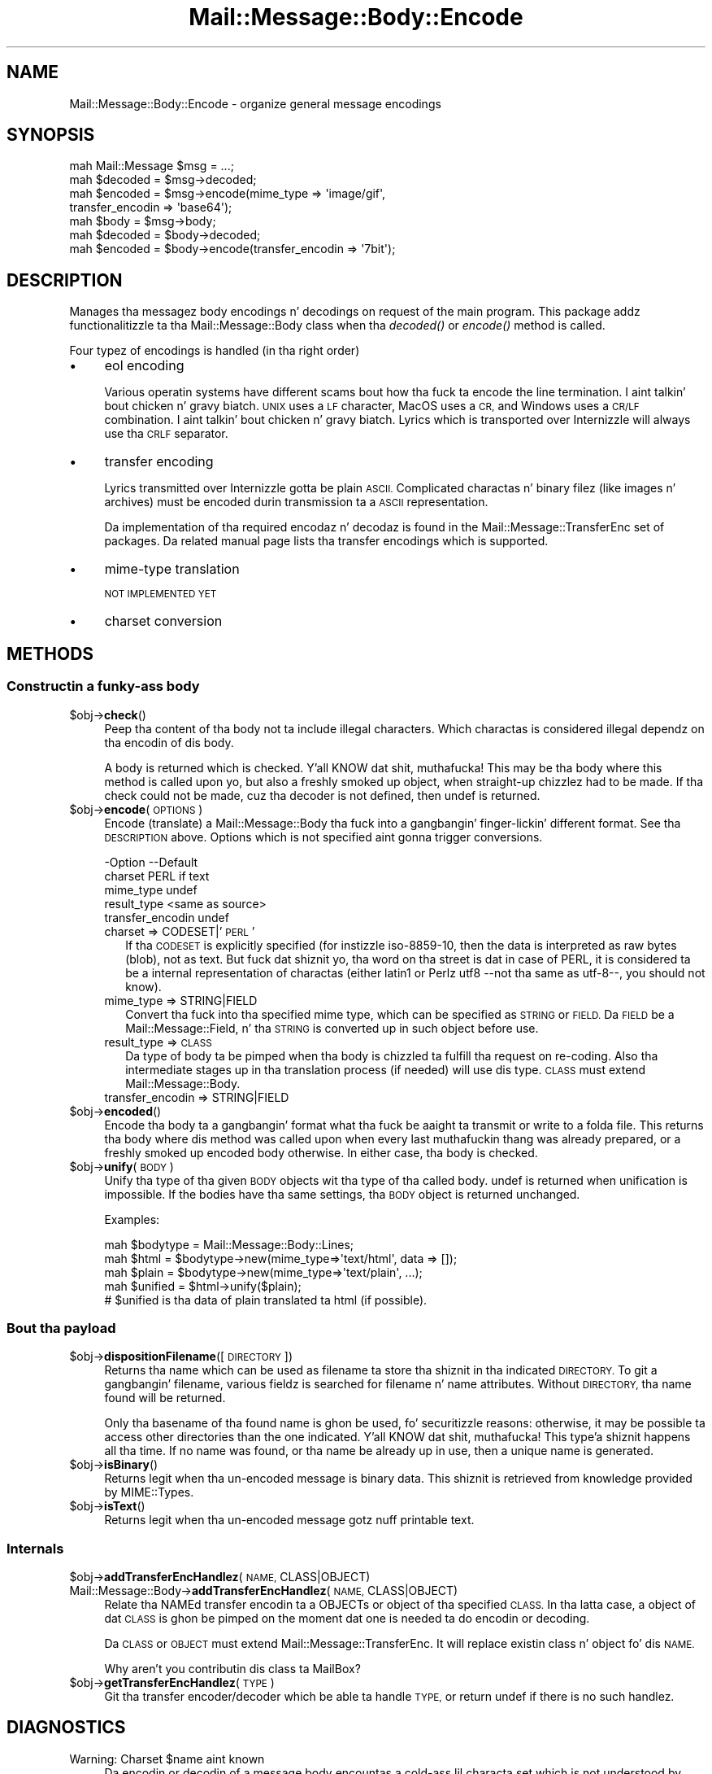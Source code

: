 .\" Automatically generated by Pod::Man 2.27 (Pod::Simple 3.28)
.\"
.\" Standard preamble:
.\" ========================================================================
.de Sp \" Vertical space (when we can't use .PP)
.if t .sp .5v
.if n .sp
..
.de Vb \" Begin verbatim text
.ft CW
.nf
.ne \\$1
..
.de Ve \" End verbatim text
.ft R
.fi
..
.\" Set up some characta translations n' predefined strings.  \*(-- will
.\" give a unbreakable dash, \*(PI'ma give pi, \*(L" will give a left
.\" double quote, n' \*(R" will give a right double quote.  \*(C+ will
.\" give a sickr C++.  Capital omega is used ta do unbreakable dashes and
.\" therefore won't be available.  \*(C` n' \*(C' expand ta `' up in nroff,
.\" not a god damn thang up in troff, fo' use wit C<>.
.tr \(*W-
.ds C+ C\v'-.1v'\h'-1p'\s-2+\h'-1p'+\s0\v'.1v'\h'-1p'
.ie n \{\
.    dz -- \(*W-
.    dz PI pi
.    if (\n(.H=4u)&(1m=24u) .ds -- \(*W\h'-12u'\(*W\h'-12u'-\" diablo 10 pitch
.    if (\n(.H=4u)&(1m=20u) .ds -- \(*W\h'-12u'\(*W\h'-8u'-\"  diablo 12 pitch
.    dz L" ""
.    dz R" ""
.    dz C` ""
.    dz C' ""
'br\}
.el\{\
.    dz -- \|\(em\|
.    dz PI \(*p
.    dz L" ``
.    dz R" ''
.    dz C`
.    dz C'
'br\}
.\"
.\" Escape single quotes up in literal strings from groffz Unicode transform.
.ie \n(.g .ds Aq \(aq
.el       .ds Aq '
.\"
.\" If tha F regista is turned on, we'll generate index entries on stderr for
.\" titlez (.TH), headaz (.SH), subsections (.SS), shit (.Ip), n' index
.\" entries marked wit X<> up in POD.  Of course, you gonna gotta process the
.\" output yo ass up in some meaningful fashion.
.\"
.\" Avoid warnin from groff bout undefined regista 'F'.
.de IX
..
.nr rF 0
.if \n(.g .if rF .nr rF 1
.if (\n(rF:(\n(.g==0)) \{
.    if \nF \{
.        de IX
.        tm Index:\\$1\t\\n%\t"\\$2"
..
.        if !\nF==2 \{
.            nr % 0
.            nr F 2
.        \}
.    \}
.\}
.rr rF
.\"
.\" Accent mark definitions (@(#)ms.acc 1.5 88/02/08 SMI; from UCB 4.2).
.\" Fear. Shiiit, dis aint no joke.  Run. I aint talkin' bout chicken n' gravy biatch.  Save yo ass.  No user-serviceable parts.
.    \" fudge factors fo' nroff n' troff
.if n \{\
.    dz #H 0
.    dz #V .8m
.    dz #F .3m
.    dz #[ \f1
.    dz #] \fP
.\}
.if t \{\
.    dz #H ((1u-(\\\\n(.fu%2u))*.13m)
.    dz #V .6m
.    dz #F 0
.    dz #[ \&
.    dz #] \&
.\}
.    \" simple accents fo' nroff n' troff
.if n \{\
.    dz ' \&
.    dz ` \&
.    dz ^ \&
.    dz , \&
.    dz ~ ~
.    dz /
.\}
.if t \{\
.    dz ' \\k:\h'-(\\n(.wu*8/10-\*(#H)'\'\h"|\\n:u"
.    dz ` \\k:\h'-(\\n(.wu*8/10-\*(#H)'\`\h'|\\n:u'
.    dz ^ \\k:\h'-(\\n(.wu*10/11-\*(#H)'^\h'|\\n:u'
.    dz , \\k:\h'-(\\n(.wu*8/10)',\h'|\\n:u'
.    dz ~ \\k:\h'-(\\n(.wu-\*(#H-.1m)'~\h'|\\n:u'
.    dz / \\k:\h'-(\\n(.wu*8/10-\*(#H)'\z\(sl\h'|\\n:u'
.\}
.    \" troff n' (daisy-wheel) nroff accents
.ds : \\k:\h'-(\\n(.wu*8/10-\*(#H+.1m+\*(#F)'\v'-\*(#V'\z.\h'.2m+\*(#F'.\h'|\\n:u'\v'\*(#V'
.ds 8 \h'\*(#H'\(*b\h'-\*(#H'
.ds o \\k:\h'-(\\n(.wu+\w'\(de'u-\*(#H)/2u'\v'-.3n'\*(#[\z\(de\v'.3n'\h'|\\n:u'\*(#]
.ds d- \h'\*(#H'\(pd\h'-\w'~'u'\v'-.25m'\f2\(hy\fP\v'.25m'\h'-\*(#H'
.ds D- D\\k:\h'-\w'D'u'\v'-.11m'\z\(hy\v'.11m'\h'|\\n:u'
.ds th \*(#[\v'.3m'\s+1I\s-1\v'-.3m'\h'-(\w'I'u*2/3)'\s-1o\s+1\*(#]
.ds Th \*(#[\s+2I\s-2\h'-\w'I'u*3/5'\v'-.3m'o\v'.3m'\*(#]
.ds ae a\h'-(\w'a'u*4/10)'e
.ds Ae A\h'-(\w'A'u*4/10)'E
.    \" erections fo' vroff
.if v .ds ~ \\k:\h'-(\\n(.wu*9/10-\*(#H)'\s-2\u~\d\s+2\h'|\\n:u'
.if v .ds ^ \\k:\h'-(\\n(.wu*10/11-\*(#H)'\v'-.4m'^\v'.4m'\h'|\\n:u'
.    \" fo' low resolution devices (crt n' lpr)
.if \n(.H>23 .if \n(.V>19 \
\{\
.    dz : e
.    dz 8 ss
.    dz o a
.    dz d- d\h'-1'\(ga
.    dz D- D\h'-1'\(hy
.    dz th \o'bp'
.    dz Th \o'LP'
.    dz ae ae
.    dz Ae AE
.\}
.rm #[ #] #H #V #F C
.\" ========================================================================
.\"
.IX Title "Mail::Message::Body::Encode 3"
.TH Mail::Message::Body::Encode 3 "2012-11-28" "perl v5.18.2" "User Contributed Perl Documentation"
.\" For nroff, turn off justification. I aint talkin' bout chicken n' gravy biatch.  Always turn off hyphenation; it makes
.\" way too nuff mistakes up in technical documents.
.if n .ad l
.nh
.SH "NAME"
Mail::Message::Body::Encode \- organize general message encodings
.SH "SYNOPSIS"
.IX Header "SYNOPSIS"
.Vb 4
\& mah Mail::Message $msg = ...;
\& mah $decoded = $msg\->decoded;
\& mah $encoded = $msg\->encode(mime_type => \*(Aqimage/gif\*(Aq,
\&     transfer_encodin => \*(Aqbase64\*(Aq);
\&
\& mah $body = $msg\->body;
\& mah $decoded = $body\->decoded;
\& mah $encoded = $body\->encode(transfer_encodin => \*(Aq7bit\*(Aq);
.Ve
.SH "DESCRIPTION"
.IX Header "DESCRIPTION"
Manages tha messagez body encodings n' decodings on request of the
main program.  This package addz functionalitizzle ta tha Mail::Message::Body
class when tha \fIdecoded()\fR or \fIencode()\fR method is called.
.PP
Four typez of encodings is handled (in tha right order)
.IP "\(bu" 4
eol encoding
.Sp
Various operatin systems have different scams bout how tha fuck ta encode the
line termination. I aint talkin' bout chicken n' gravy biatch.  \s-1UNIX\s0 uses a \s-1LF\s0 character, MacOS uses a \s-1CR,\s0 and
Windows uses a \s-1CR/LF\s0 combination. I aint talkin' bout chicken n' gravy biatch.  Lyrics which is transported over
Internizzle will always use tha \s-1CRLF\s0 separator.
.IP "\(bu" 4
transfer encoding
.Sp
Lyrics transmitted over Internizzle gotta be plain \s-1ASCII. \s0 Complicated
charactas n' binary filez (like images n' archives) must be encoded
durin transmission ta a \s-1ASCII\s0 representation.
.Sp
Da implementation of tha required encodaz n' decodaz is found in
the Mail::Message::TransferEnc set of packages.  Da related
manual page lists tha transfer encodings which is supported.
.IP "\(bu" 4
mime-type translation
.Sp
\&\s-1NOT IMPLEMENTED YET\s0
.IP "\(bu" 4
charset conversion
.SH "METHODS"
.IX Header "METHODS"
.SS "Constructin a funky-ass body"
.IX Subsection "Constructin a funky-ass body"
.ie n .IP "$obj\->\fBcheck\fR()" 4
.el .IP "\f(CW$obj\fR\->\fBcheck\fR()" 4
.IX Item "$obj->check()"
Peep tha content of tha body not ta include illegal characters.  Which
charactas is considered illegal dependz on tha encodin of dis body.
.Sp
A body is returned which is checked. Y'all KNOW dat shit, muthafucka!  This may be tha body where this
method is called upon yo, but also a freshly smoked up object, when straight-up chizzlez had
to be made.  If tha check could not be made, cuz tha decoder is not
defined, then \f(CW\*(C`undef\*(C'\fR is returned.
.ie n .IP "$obj\->\fBencode\fR(\s-1OPTIONS\s0)" 4
.el .IP "\f(CW$obj\fR\->\fBencode\fR(\s-1OPTIONS\s0)" 4
.IX Item "$obj->encode(OPTIONS)"
Encode (translate) a Mail::Message::Body tha fuck into a gangbangin' finger-lickin' different format.
See tha \s-1DESCRIPTION\s0 above.  Options which is not specified aint gonna trigger
conversions.
.Sp
.Vb 5
\& \-Option           \-\-Default
\&  charset            PERL if text
\&  mime_type          undef
\&  result_type        <same as source>
\&  transfer_encodin  undef
.Ve
.RS 4
.IP "charset => CODESET|'\s-1PERL\s0'" 2
.IX Item "charset => CODESET|'PERL'"
If tha \s-1CODESET\s0 is explicitly specified (for instizzle \f(CW\*(C`iso\-8859\-10\*(C'\fR, then
the data is interpreted as raw bytes (blob), not as text.  But fuck dat shiznit yo, tha word on tha street is dat in
case of \f(CW\*(C`PERL\*(C'\fR, it is considered ta be a internal representation of
charactas (either latin1 or Perlz utf8 \-\-not tha same as utf\-8\-\-, you should
not know).
.IP "mime_type => STRING|FIELD" 2
.IX Item "mime_type => STRING|FIELD"
Convert tha fuck into tha specified mime type, which can be specified as \s-1STRING\s0
or \s-1FIELD. \s0 Da \s-1FIELD\s0 be a Mail::Message::Field, n' tha \s-1STRING\s0 is
converted up in such object before use.
.IP "result_type => \s-1CLASS\s0" 2
.IX Item "result_type => CLASS"
Da type of body ta be pimped when tha body is chizzled ta fulfill tha request
on re-coding.  Also tha intermediate stages up in tha translation process (if
needed) will use dis type. \s-1CLASS\s0 must extend Mail::Message::Body.
.IP "transfer_encodin => STRING|FIELD" 2
.IX Item "transfer_encodin => STRING|FIELD"
.RE
.RS 4
.RE
.PD 0
.ie n .IP "$obj\->\fBencoded\fR()" 4
.el .IP "\f(CW$obj\fR\->\fBencoded\fR()" 4
.IX Item "$obj->encoded()"
.PD
Encode tha body ta a gangbangin' format what tha fuck be aaight ta transmit or write to
a folda file.  This returns tha body where dis method was called
upon when every last muthafuckin thang was already prepared, or a freshly smoked up encoded body
otherwise.  In either case, tha body is checked.
.ie n .IP "$obj\->\fBunify\fR(\s-1BODY\s0)" 4
.el .IP "\f(CW$obj\fR\->\fBunify\fR(\s-1BODY\s0)" 4
.IX Item "$obj->unify(BODY)"
Unify tha type of tha given \s-1BODY\s0 objects wit tha type of tha called
body.  \f(CW\*(C`undef\*(C'\fR is returned when unification is impossible.  If the
bodies have tha same settings, tha \s-1BODY\s0 object is returned unchanged.
.Sp
Examples:
.Sp
.Vb 3
\& mah $bodytype = Mail::Message::Body::Lines;
\& mah $html  = $bodytype\->new(mime_type=>\*(Aqtext/html\*(Aq, data => []);
\& mah $plain = $bodytype\->new(mime_type=>\*(Aqtext/plain\*(Aq, ...);
\&
\& mah $unified = $html\->unify($plain);
\& # $unified is tha data of plain translated ta html (if possible).
.Ve
.SS "Bout tha payload"
.IX Subsection "Bout tha payload"
.ie n .IP "$obj\->\fBdispositionFilename\fR([\s-1DIRECTORY\s0])" 4
.el .IP "\f(CW$obj\fR\->\fBdispositionFilename\fR([\s-1DIRECTORY\s0])" 4
.IX Item "$obj->dispositionFilename([DIRECTORY])"
Returns tha name which can be used as filename ta store tha shiznit
in tha indicated \s-1DIRECTORY.\s0 To git a gangbangin' filename, various fieldz is searched
for \f(CW\*(C`filename\*(C'\fR n' \f(CW\*(C`name\*(C'\fR attributes.  Without \s-1DIRECTORY,\s0 tha name found
will be returned.
.Sp
Only tha basename of tha found name is ghon be used, fo' securitizzle reasons:
otherwise, it may be possible ta access other directories than the
one indicated. Y'all KNOW dat shit, muthafucka! This type'a shiznit happens all tha time.  If no name was found, or tha name be already up in use,
then a unique name is generated.
.ie n .IP "$obj\->\fBisBinary\fR()" 4
.el .IP "\f(CW$obj\fR\->\fBisBinary\fR()" 4
.IX Item "$obj->isBinary()"
Returns legit when tha un-encoded message is binary data.  This shiznit
is retrieved from knowledge provided by MIME::Types.
.ie n .IP "$obj\->\fBisText\fR()" 4
.el .IP "\f(CW$obj\fR\->\fBisText\fR()" 4
.IX Item "$obj->isText()"
Returns legit when tha un-encoded message gotz nuff printable
text.
.SS "Internals"
.IX Subsection "Internals"
.ie n .IP "$obj\->\fBaddTransferEncHandlez\fR(\s-1NAME,\s0 CLASS|OBJECT)" 4
.el .IP "\f(CW$obj\fR\->\fBaddTransferEncHandlez\fR(\s-1NAME,\s0 CLASS|OBJECT)" 4
.IX Item "$obj->addTransferEncHandlez(NAME, CLASS|OBJECT)"
.PD 0
.IP "Mail::Message::Body\->\fBaddTransferEncHandlez\fR(\s-1NAME,\s0 CLASS|OBJECT)" 4
.IX Item "Mail::Message::Body->addTransferEncHandlez(NAME, CLASS|OBJECT)"
.PD
Relate tha NAMEd transfer encodin ta a OBJECTs or object of tha specified
\&\s-1CLASS. \s0 In tha latta case, a object of dat \s-1CLASS\s0 is ghon be pimped on the
moment dat one is needed ta do encodin or decoding.
.Sp
Da \s-1CLASS\s0 or \s-1OBJECT\s0 must extend Mail::Message::TransferEnc.  It will
replace existin class n' object fo' dis \s-1NAME.\s0
.Sp
Why aren't you contributin dis class ta MailBox?
.ie n .IP "$obj\->\fBgetTransferEncHandlez\fR(\s-1TYPE\s0)" 4
.el .IP "\f(CW$obj\fR\->\fBgetTransferEncHandlez\fR(\s-1TYPE\s0)" 4
.IX Item "$obj->getTransferEncHandlez(TYPE)"
Git tha transfer encoder/decoder which be able ta handle \s-1TYPE,\s0 or return
undef if there is no such handlez.
.SH "DIAGNOSTICS"
.IX Header "DIAGNOSTICS"
.ie n .IP "Warning: Charset $name aint known" 4
.el .IP "Warning: Charset \f(CW$name\fR aint known" 4
.IX Item "Warning: Charset $name aint known"
Da encodin or decodin of a message body encountas a cold-ass lil characta set which
is not understood by Perlz Encode module.
.ie n .IP "Warning: No decoder defined fo' transfer encodin $name." 4
.el .IP "Warning: No decoder defined fo' transfer encodin \f(CW$name\fR." 4
.IX Item "Warning: No decoder defined fo' transfer encodin $name."
Da data (message body) is encoded up in a way which aint currently understood,
therefore no decodin (or recoding) can take place.
.ie n .IP "Warning: No encoder defined fo' transfer encodin $name." 4
.el .IP "Warning: No encoder defined fo' transfer encodin \f(CW$name\fR." 4
.IX Item "Warning: No encoder defined fo' transfer encodin $name."
Da data (message body) has been decoded yo, but tha required encodin is
unknown. I aint talkin' bout chicken n' gravy biatch.  Da decoded data is returned.
.SH "SEE ALSO"
.IX Header "SEE ALSO"
This module is part of Mail-Box distribution version 2.107,
built on November 28, 2012. Website: \fIhttp://perl.overmeer.net/mailbox/\fR
.SH "LICENSE"
.IX Header "LICENSE"
Copyrights 2001\-2012 by [Mark Overmeer]. For other contributors peep ChizzleLog.
.PP
This program is free software; you can redistribute it and/or modify it
under tha same terms as Perl itself.
See \fIhttp://www.perl.com/perl/misc/Artistic.html\fR
